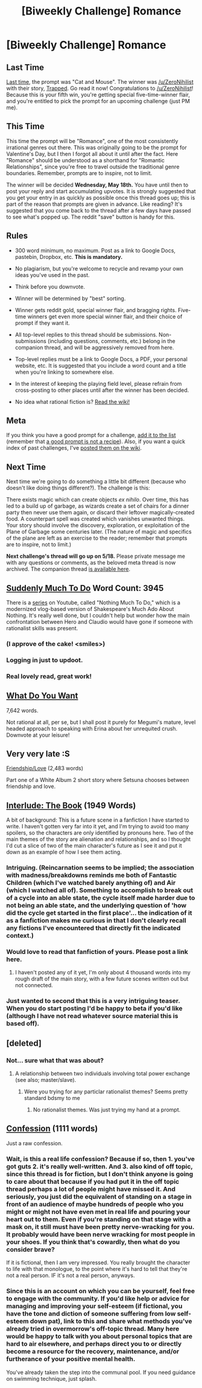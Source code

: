 #+TITLE: [Biweekly Challenge] Romance

* [Biweekly Challenge] Romance
:PROPERTIES:
:Author: alexanderwales
:Score: 21
:DateUnix: 1462401824.0
:DateShort: 2016-May-05
:END:
** Last Time
   :PROPERTIES:
   :CUSTOM_ID: last-time
   :END:
[[https://www.reddit.com/r/rational/comments/4fq36r/biweekly_challenge_cat_and_mouse/?sort=confidence][Last time,]] the prompt was "Cat and Mouse". The winner was [[/u/ZeroNihilist]] with their story, [[https://www.reddit.com/r/rational/comments/4fq36r/biweekly_challenge_cat_and_mouse/d2orgkj][Trapped]]. Go read it now! Congratulations to [[/u/ZeroNihilist]]! Because this is your fifth win, you're getting special five-time-winner flair, and you're entitled to pick the prompt for an upcoming challenge (just PM me).

** This Time
   :PROPERTIES:
   :CUSTOM_ID: this-time
   :END:
This time the prompt will be "Romance", one of the most consistently irrational genres out there. This was originally going to be the prompt for Valentine's Day, but I then I forgot all about it until after the fact. Here "Romance" should be understood as a shorthand for "Romantic Relationships", since you're free to travel outside the traditional genre boundaries. Remember, prompts are to inspire, not to limit.

The winner will be decided *Wednesday, May 18th.* You have until then to post your reply and start accumulating upvotes. It is strongly suggested that you get your entry in as quickly as possible once this thread goes up; this is part of the reason that prompts are given in advance. Like reading? It's suggested that you come back to the thread after a few days have passed to see what's popped up. The reddit "save" button is handy for this.

** Rules
   :PROPERTIES:
   :CUSTOM_ID: rules
   :END:

- 300 word minimum, no maximum. Post as a link to Google Docs, pastebin, Dropbox, etc. *This is mandatory.*

- No plagiarism, but you're welcome to recycle and revamp your own ideas you've used in the past.

- Think before you downvote.

- Winner will be determined by "best" sorting.

- Winner gets reddit gold, special winner flair, and bragging rights. Five-time winners get even more special winner flair, and their choice of prompt if they want it.

- All top-level replies to this thread should be submissions. Non-submissions (including questions, comments, etc.) belong in the companion thread, and will be aggressively removed from here.

- Top-level replies must be a link to Google Docs, a PDF, your personal website, etc. It is suggested that you include a word count and a title when you're linking to somewhere else.

- In the interest of keeping the playing field level, please refrain from cross-posting to other places until after the winner has been decided.

- No idea what rational fiction is? [[http://www.reddit.com/r/rational/wiki/index][Read the wiki!]]

** Meta
   :PROPERTIES:
   :CUSTOM_ID: meta
   :END:
If you think you have a good prompt for a challenge, [[https://docs.google.com/spreadsheets/d/1B6HaZc8FYkr6l6Q4cwBc9_-Yq1g0f_HmdHK5L1tbEbA/edit?usp=sharing][add it to the list]] (remember that [[http://www.reddit.com/r/WritingPrompts/wiki/prompts?src=RECIPE][a good prompt is not a recipe]]). Also, if you want a quick index of past challenges, I've [[https://www.reddit.com/r/rational/wiki/weeklychallenge][posted them on the wiki]].

** Next Time
   :PROPERTIES:
   :CUSTOM_ID: next-time
   :END:
Next time we're going to do something a little bit different (because who doesn't like doing things different?). The challenge is this:

There exists magic which can create objects /ex nihilo/. Over time, this has led to a build up of garbage, as wizards create a set of chairs for a dinner party then never use them again, or discard their leftover magically-created food. A counterpart spell was created which vanishes unwanted things. Your story should involve the discovery, exploration, or exploitation of the Plane of Garbage some centuries later. (The nature of magic and specifics of the plane are left as an exercise to the reader; remember that prompts are to inspire, not to limit.)

*Next challenge's thread will go up on 5/18.* Please private message me with any questions or comments, as the beloved meta thread is now archived. The companion thread [[https://www.reddit.com/r/rational/comments/4hybac/challenge_companion_romance/][is available here]].


** [[https://docs.google.com/document/d/12VYA1aP4kPPcK4ICacwlyYeT5RjMo8Rb2w3Mf2HJBE4/edit?usp=sharing][Suddenly Much To Do]] Word Count: 3945

There is a [[https://www.youtube.com/watch?v=Rn57zw4--D0&list=PLgtRIWtmHefNSmhLGzm87bM6AKzWvD-ls&index=2][series]] on Youtube, called "Nothing Much To Do," which is a modernized vlog-based version of Shakespeare's Much Ado About Nothing. It's really well done, but I couldn't help but wonder how the main confrontation between Hero and Claudio would have gone if someone with rationalist skills was present.
:PROPERTIES:
:Author: RationalityRules
:Score: 18
:DateUnix: 1462406369.0
:DateShort: 2016-May-05
:END:

*** (I approve of the cake! <smiles>)
:PROPERTIES:
:Author: MultipartiteMind
:Score: 3
:DateUnix: 1462446982.0
:DateShort: 2016-May-05
:END:


*** Logging in just to updoot.
:PROPERTIES:
:Author: Killako1
:Score: 3
:DateUnix: 1462788452.0
:DateShort: 2016-May-09
:END:


*** Real lovely read, great work!
:PROPERTIES:
:Author: Lowtuff
:Score: 1
:DateUnix: 1463649735.0
:DateShort: 2016-May-19
:END:


** [[https://www.fanfiction.net/s/11840095/1/What-Do-You-Want][What Do You Want]]

7,642 words.

Not rational at all, per se, but I shall post it purely for Megumi's mature, level headed approach to speaking with Erina about her unrequited crush. Downvote at your leisure!
:PROPERTIES:
:Author: Kishoto
:Score: 9
:DateUnix: 1462410161.0
:DateShort: 2016-May-05
:END:


** Very very late :S

[[http://pastebin.com/raw/HY3Z3JEx][Friendship/Love]] (2,483 words)

Part one of a White Album 2 short story where Setsuna chooses between friendship and love.
:PROPERTIES:
:Author: Faust91x
:Score: 2
:DateUnix: 1463597279.0
:DateShort: 2016-May-18
:END:


** [[https://docs.google.com/document/d/17K5sC6bVf51QjsCtPSKrSpkRvu89OFvbSZfbmJuj-2o/edit?usp=sharing][Interlude: The Book]] (1949 Words)

A bit of background: This is a future scene in a fanfiction I have started to write. I haven't gotten very far into it yet, and I'm trying to avoid too many spoilers, so the characters are only identified by pronouns here. Two of the main themes of the story are alienation and relationships, and so I thought I'd cut a slice of two of the main character's future as I see it and put it down as an example of how I see them acting.
:PROPERTIES:
:Author: JackStargazer
:Score: 2
:DateUnix: 1462406311.0
:DateShort: 2016-May-05
:END:

*** Intriguing. (Reincarnation seems to be implied; the association with madness/breakdowns reminds me both of Fantastic Children (which I've watched barely anything of) and Air (which I watched all of). Something to accomplish to break out of a cycle into an able state, the cycle itself made harder due to not being an able state, and the underlying question of 'how did the cycle get started in the first place'... the indication of it as a fanfiction makes me curious in that I don't clearly recall any fictions I've encountered that directly fit the indicated context.)
:PROPERTIES:
:Author: MultipartiteMind
:Score: 1
:DateUnix: 1462447477.0
:DateShort: 2016-May-05
:END:


*** Would love to read that fanfiction of yours. Please post a link here.
:PROPERTIES:
:Author: TwoxMachina
:Score: 1
:DateUnix: 1462821585.0
:DateShort: 2016-May-09
:END:

**** I haven't posted any of it yet, I'm only about 4 thousand words into my rough draft of the main story, with a few future scenes written out but not connected.
:PROPERTIES:
:Author: JackStargazer
:Score: 1
:DateUnix: 1462827322.0
:DateShort: 2016-May-10
:END:


*** Just wanted to second that this is a very intriguing teaser. When you do start posting I'd be happy to beta if you'd like (although I have not read whatever source material this is based off).
:PROPERTIES:
:Author: whywhisperwhy
:Score: 1
:DateUnix: 1463342009.0
:DateShort: 2016-May-16
:END:


** [deleted]
:PROPERTIES:
:Score: 2
:DateUnix: 1462577815.0
:DateShort: 2016-May-07
:END:

*** Not... sure what that was about?
:PROPERTIES:
:Author: CouteauBleu
:Score: 4
:DateUnix: 1462635743.0
:DateShort: 2016-May-07
:END:

**** A relationship between two individuals involving total power exchange (see also; master/slave).
:PROPERTIES:
:Author: Enasni_
:Score: 1
:DateUnix: 1462721038.0
:DateShort: 2016-May-08
:END:

***** Were you trying for any particlar rationalist themes? Seems pretty standard bdsmy to me
:PROPERTIES:
:Score: 3
:DateUnix: 1463584867.0
:DateShort: 2016-May-18
:END:

****** No rationalist themes. Was just trying my hand at a prompt.
:PROPERTIES:
:Author: Enasni_
:Score: 2
:DateUnix: 1463591205.0
:DateShort: 2016-May-18
:END:


** [[https://www.docdroid.net/yPctR1T/confession.pdf.html][Confession]] (1111 words)

Just a raw confession.
:PROPERTIES:
:Author: Golden_Magician
:Score: 2
:DateUnix: 1462717131.0
:DateShort: 2016-May-08
:END:

*** Wait, is this a real life confession? Because if so, then 1. you've got guts 2. it's really well-written. And 3. also kind of off topic, since this thread is for fiction, but I don't think anyone is going to care about that because if you had put it in the off topic thread perhaps a lot of people might have missed it. And seriously, you just did the equivalent of standing on a stage in front of an audience of maybe hundreds of people who you might or might not have even met in real life and pouring your heart out to them. Even if you're standing on that stage with a mask on, it still must have been pretty nerve-wracking for you. It probably would have been nerve wracking for most people in your shoes. If you think that's cowardly, then what do you consider brave?

If it is fictional, then I am very impressed. You really brought the character to life with that monologue, to the point where it's hard to tell that they're not a real person. IF it's not a real person, anyways.
:PROPERTIES:
:Author: Sailor_Vulcan
:Score: 1
:DateUnix: 1463528228.0
:DateShort: 2016-May-18
:END:


*** Since this is an account on which you can be yourself, feel free to engage with the community. If you'd like help or advice for managing and improving your self-esteem (if fictional, you have the tone and diction of someone suffering from low self-esteem down pat), link to this and share what methods you've already tried in overmorrow's off-topic thread. Many here would be happy to talk with you about personal topics that are hard to air elsewhere, and perhaps direct you to or directly become a resource for the recovery, maintenance, and/or furtherance of your positive mental health.

You've already taken the step into the communal pool. If you need guidance on swimming technique, just splash.
:PROPERTIES:
:Author: TennisMaster2
:Score: 1
:DateUnix: 1463577677.0
:DateShort: 2016-May-18
:END:
